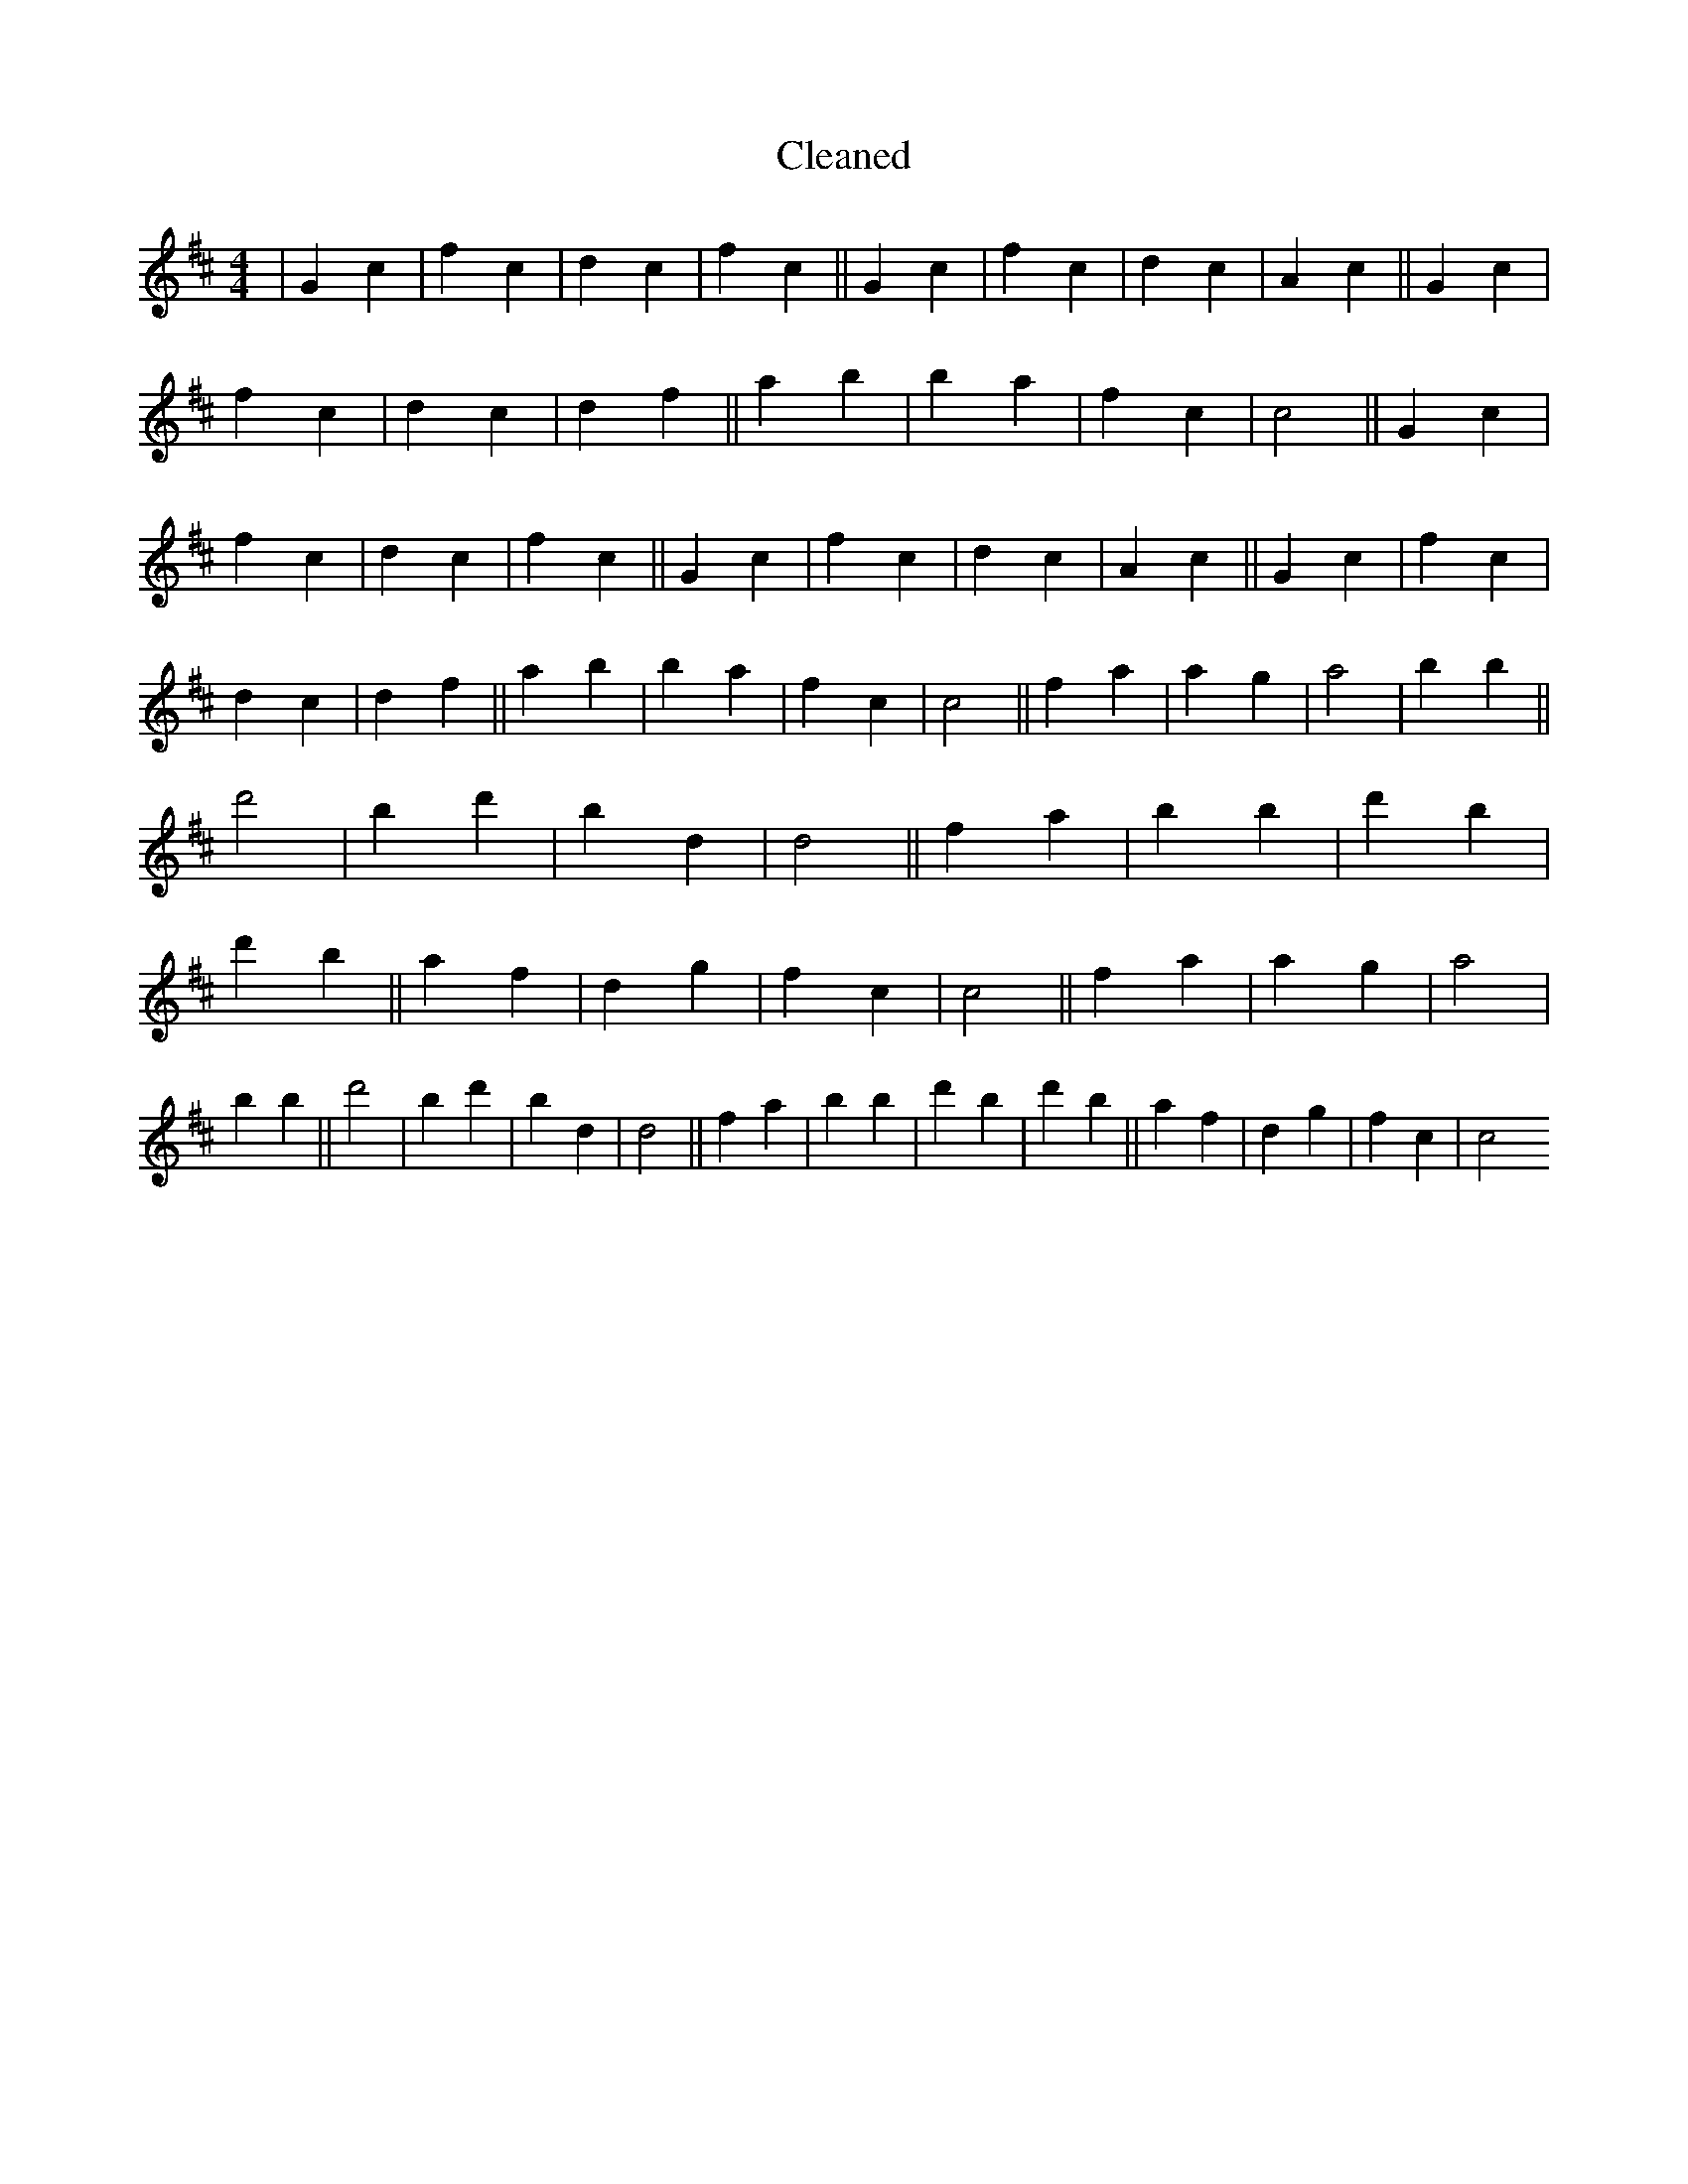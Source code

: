 X:61
T: Cleaned
M:4/4
K: DMaj
|G2c2|f2c2|d2c2|f2c2||G2c2|f2c2|d2c2|A2c2||G2c2|f2c2|d2c2|d2f2||a2b2|b2a2|f2c2|c4||G2c2|f2c2|d2c2|f2c2||G2c2|f2c2|d2c2|A2c2||G2c2|f2c2|d2c2|d2f2||a2b2|b2a2|f2c2|c4||f2a2|a2g2|a4|b2B'2||d'4|B'2d'2|b2d2|d4||f2a2|b2B'2|d'2B'2|d'2b2||a2f2|d2g2|f2c2|c4||f2a2|a2g2|a4|b2B'2||d'4|B'2d'2|b2d2|d4||f2a2|b2B'2|d'2B'2|d'2b2||a2f2|d2g2|f2c2|c4